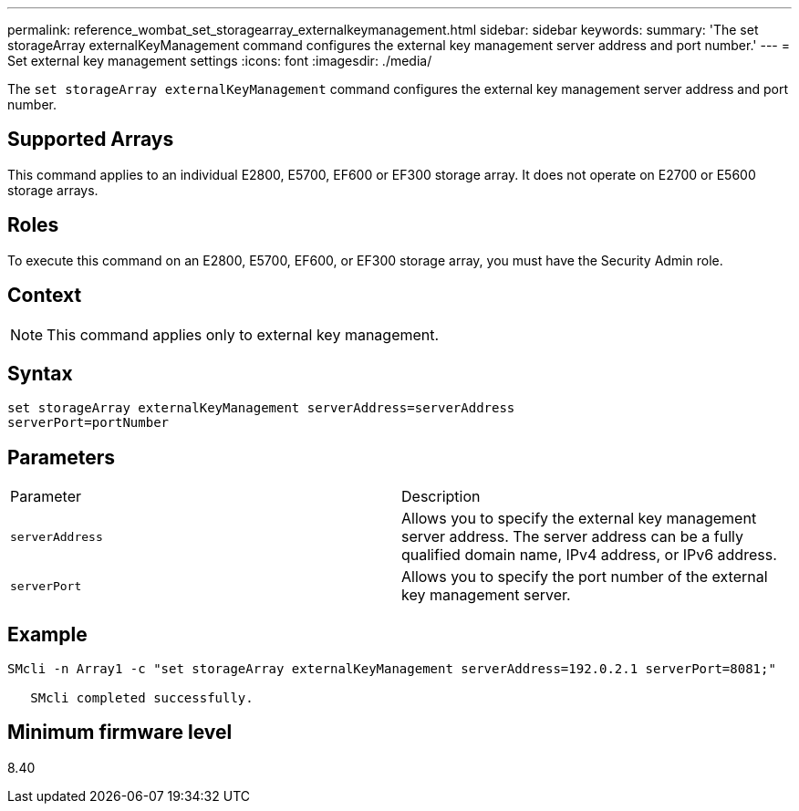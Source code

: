 ---
permalink: reference_wombat_set_storagearray_externalkeymanagement.html
sidebar: sidebar
keywords: 
summary: 'The set storageArray externalKeyManagement command configures the external key management server address and port number.'
---
= Set external key management settings
:icons: font
:imagesdir: ./media/

[.lead]
The `set storageArray externalKeyManagement` command configures the external key management server address and port number.

== Supported Arrays

This command applies to an individual E2800, E5700, EF600 or EF300 storage array. It does not operate on E2700 or E5600 storage arrays.

== Roles

To execute this command on an E2800, E5700, EF600, or EF300 storage array, you must have the Security Admin role.

== Context

[NOTE]
====
This command applies only to external key management.
====

== Syntax

----

set storageArray externalKeyManagement serverAddress=serverAddress
serverPort=portNumber
----

== Parameters

|===
| Parameter| Description
a|
`serverAddress`
a|
Allows you to specify the external key management server address. The server address can be a fully qualified domain name, IPv4 address, or IPv6 address.
a|
`serverPort`
a|
Allows you to specify the port number of the external key management server.
|===

== Example

----
SMcli -n Array1 -c "set storageArray externalKeyManagement serverAddress=192.0.2.1 serverPort=8081;"

   SMcli completed successfully.
----

== Minimum firmware level

8.40
